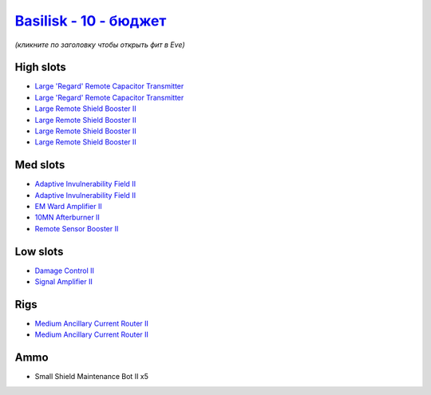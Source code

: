 .. This file is autogenerated by update-fits.py script
.. Use https://github.com/RAISA-Shield/raisa-shield.github.io/edit/source/eft/shield/vg/basilisk-basic.eft
.. to edit it.

`Basilisk - 10 - бюджет <javascript:CCPEVE.showFitting('11985:2048;1:1987;1:31366;2:16487;2:2281;2:1964;1:3608;4:2553;1:12058;1::');>`_
=============================================================================================================================================

*(кликните по заголовку чтобы открыть фит в Eve)*

High slots
----------

- `Large 'Regard' Remote Capacitor Transmitter <javascript:CCPEVE.showInfo(16487)>`_
- `Large 'Regard' Remote Capacitor Transmitter <javascript:CCPEVE.showInfo(16487)>`_
- `Large Remote Shield Booster II <javascript:CCPEVE.showInfo(3608)>`_
- `Large Remote Shield Booster II <javascript:CCPEVE.showInfo(3608)>`_
- `Large Remote Shield Booster II <javascript:CCPEVE.showInfo(3608)>`_
- `Large Remote Shield Booster II <javascript:CCPEVE.showInfo(3608)>`_

Med slots
---------

- `Adaptive Invulnerability Field II <javascript:CCPEVE.showInfo(2281)>`_
- `Adaptive Invulnerability Field II <javascript:CCPEVE.showInfo(2281)>`_
- `EM Ward Amplifier II <javascript:CCPEVE.showInfo(2553)>`_
- `10MN Afterburner II <javascript:CCPEVE.showInfo(12058)>`_
- `Remote Sensor Booster II <javascript:CCPEVE.showInfo(1964)>`_

Low slots
---------

- `Damage Control II <javascript:CCPEVE.showInfo(2048)>`_
- `Signal Amplifier II <javascript:CCPEVE.showInfo(1987)>`_

Rigs
----

- `Medium Ancillary Current Router II <javascript:CCPEVE.showInfo(31366)>`_
- `Medium Ancillary Current Router II <javascript:CCPEVE.showInfo(31366)>`_

Ammo
----

- Small Shield Maintenance Bot II x5

